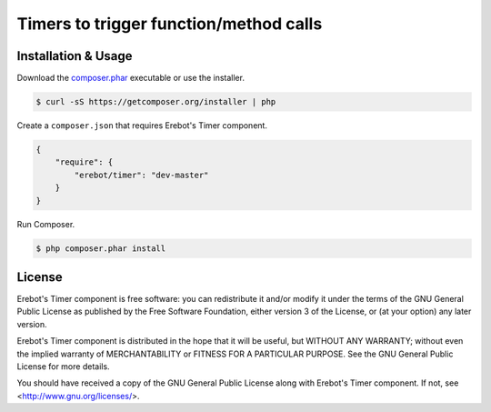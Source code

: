 Timers to trigger function/method calls
=======================================

Installation & Usage
--------------------

Download the `composer.phar <https://getcomposer.org/composer.phar>`_
executable or use the installer.

..  sourcecode:: bash

    $ curl -sS https://getcomposer.org/installer | php

Create a ``composer.json`` that requires Erebot's Timer component.

..  sourcecode:: json

    {
        "require": {
            "erebot/timer": "dev-master"
        }
    }

Run Composer.

..  sourcecode:: bash

    $ php composer.phar install


License
-------

Erebot's Timer component is free software: you can redistribute it and/or modify
it under the terms of the GNU General Public License as published by
the Free Software Foundation, either version 3 of the License, or
(at your option) any later version.

Erebot's Timer component is distributed in the hope that it will be useful,
but WITHOUT ANY WARRANTY; without even the implied warranty of
MERCHANTABILITY or FITNESS FOR A PARTICULAR PURPOSE.  See the
GNU General Public License for more details.

You should have received a copy of the GNU General Public License
along with Erebot's Timer component.  If not, see <http://www.gnu.org/licenses/>.


.. vim: ts=4 et
